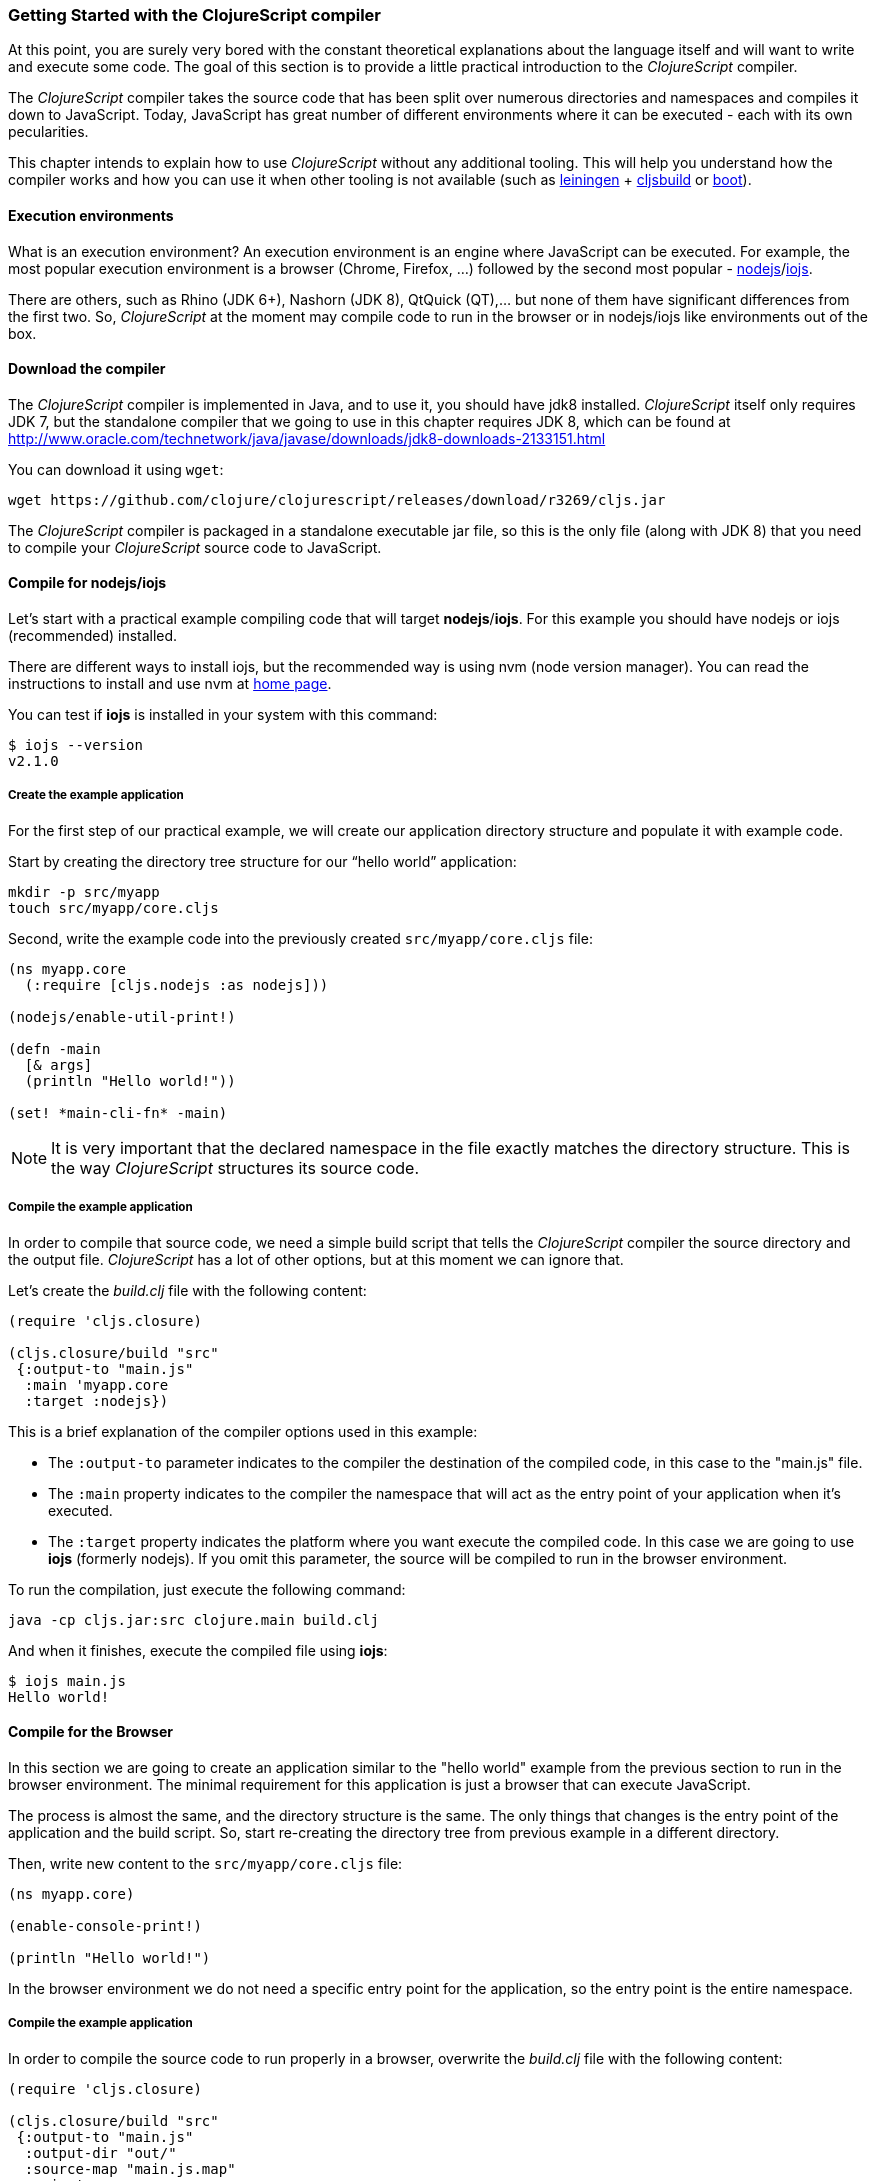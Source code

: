 === Getting Started with the ClojureScript compiler

At this point, you are surely very bored with the constant theoretical explanations about the language
itself and will want to write and execute some code. The goal of this section is to provide a little practical
introduction to the _ClojureScript_ compiler.

The _ClojureScript_ compiler takes the source code that has been split over numerous directories and namespaces and
compiles it down to JavaScript. Today, JavaScript has great number of different environments
where it can be executed - each with its own pecularities.

This chapter intends to explain how to use _ClojureScript_ without any additional tooling. This
will help you understand how the compiler works and how you can use it when other tooling is not
available (such as link:http://leiningen.org/[leiningen] + link:https://github.com/emezeske/lein-cljsbuild[cljsbuild]
or link:http://boot-clj.com/[boot]).


==== Execution environments

What is an execution environment? An execution environment is an engine where JavaScript can be
executed. For example, the most popular execution environment is a browser (Chrome, Firefox, ...)
followed by the second most popular - link:https://nodejs.org/[nodejs]/link:https://iojs.org/en/index.html[iojs].

There are others, such as Rhino (JDK 6+), Nashorn (JDK 8), QtQuick (QT),... but none of them have
significant differences from the first two. So, _ClojureScript_ at the moment may compile
code to run in the browser or in nodejs/iojs like environments out of the box.


==== Download the compiler

The _ClojureScript_ compiler is implemented in Java, and to use it, you should have jdk8 installed.
_ClojureScript_ itself only requires JDK 7, but the standalone compiler that we going to use in this
chapter requires JDK 8, which can be found at
http://www.oracle.com/technetwork/java/javase/downloads/jdk8-downloads-2133151.html

You can download it using `wget`:

[source, bash]
----
wget https://github.com/clojure/clojurescript/releases/download/r3269/cljs.jar
----

The _ClojureScript_ compiler is packaged in a standalone executable jar file, so this is the only
file (along with JDK 8) that you need to compile your _ClojureScript_ source code to JavaScript.


==== Compile for nodejs/iojs

Let’s start with a practical example compiling code that will target *nodejs*/*iojs*. For
this example you should have nodejs or iojs (recommended) installed.

There are different ways to install iojs, but the recommended way is using nvm (node version
manager). You can read the instructions to install and use nvm at
link:https://github.com/creationix/nvm[home page].

You can test if *iojs* is installed in your system with this command:

[source, shell]
----
$ iojs --version
v2.1.0
----


===== Create the example application

For the first step of our practical example, we will create our application directory structure
and populate it with example code.

Start by creating the directory tree structure for our “hello world” application:

[source, bash]
----
mkdir -p src/myapp
touch src/myapp/core.cljs
----

Second, write the example code into the previously created `src/myapp/core.cljs` file:

[source, clojure]
----
(ns myapp.core
  (:require [cljs.nodejs :as nodejs]))

(nodejs/enable-util-print!)

(defn -main
  [& args]
  (println "Hello world!"))

(set! *main-cli-fn* -main)
----

NOTE: It is very important that the declared namespace in the file exactly matches the directory
structure. This is the way _ClojureScript_ structures its source code.


===== Compile the example application

In order to compile that source code, we need a simple build script that tells the
_ClojureScript_ compiler the source directory and the output file. _ClojureScript_ has a
lot of other options, but at this moment we can ignore that.

Let’s create the _build.clj_ file with the following content:

[source, clojure]
----
(require 'cljs.closure)

(cljs.closure/build "src"
 {:output-to "main.js"
  :main 'myapp.core
  :target :nodejs})
----

This is a brief explanation of the compiler options used in this example:

* The `:output-to` parameter indicates to the compiler the destination of the compiled code, in this
  case to the "main.js" file.
* The `:main` property indicates to the compiler the namespace that will act as the entry point of
  your application when it's executed.
* The `:target` property indicates the platform where you want execute the compiled code. In this case
  we are going to use *iojs* (formerly nodejs). If you omit this parameter, the source will be
  compiled to run in the browser environment.

To run the compilation, just execute the following command:

[source, bash]
----
java -cp cljs.jar:src clojure.main build.clj
----

And when it finishes, execute the compiled file using *iojs*:

[source, shell]
----
$ iojs main.js
Hello world!
----


==== Compile for the Browser

In this section we are going to create an application similar to the "hello world" example from the
previous section to run in the browser environment. The minimal requirement for this application
is just a browser that can execute JavaScript.

The process is almost the same, and the directory structure is the same. The only things that
changes is the entry point of the application and the build script. So, start re-creating
the directory tree from previous example in a different directory.

Then, write new content to the `src/myapp/core.cljs` file:

[source, clojure]
----
(ns myapp.core)

(enable-console-print!)

(println "Hello world!")
----

In the browser environment we do not need a specific entry point for the application,
so the entry point is the entire namespace.


===== Compile the example application

In order to compile the source code to run properly in a browser, overwrite
the _build.clj_ file with the following content:

[source, clojure]
----
(require 'cljs.closure)

(cljs.closure/build "src"
 {:output-to "main.js"
  :output-dir "out/"
  :source-map "main.js.map"
  :main 'myapp.core
  :optimizations :none})
----

This is a brief explanation of the compiler options we're using:

* The `:output-to` parameter indicates to the compiler the destination of the compiled code, in this
  case the "main.js" file.
* The `:main` property indicates to the compiler the namespace that will act as the entry point of
  your application when it's executed.
* `:source-map` indicates the destination of the source map. (The source map connects the ClojureScript source
  to the generated JavaScript so that error messages can point you back to the original source.)
* `:output-dir` indicates the destination directory for all files sources used in a compilation. It is
  just for making source maps work properly with the rest of code, not only your source.
* `:optimizations` indicates the compilation optimization. There are different values for this option,
  but that will be covered in following sections in more detail.

To run the compilation, just execute the following command:

[source, bash]
----
java -cp cljs.jar:src clojure.main build.clj
----

This process can take some time, so do not worry; wait a little bit. The JVM bootstrap with Clojure
compiler is slightly slow. In the following sections we will explain how to start a watch process to avoid
constantly starting and stopping this slow process.

While waiting for the compilation, let's create a dummy HTML file to make it easy to execute our example
app in the browser. Create the _index.html_ file with the following content; it goes in the main _myapp_
directory.

[source, html]
----
<!DOCTYPE html>
<html>
  <header>
    <meta charset="utf-8" />
    <title>Hello World from ClojureScript</title>
  </header>
  <body>
    <script src="main.js"></script>
  </body>
</html>
----

Now, when the compilation finishes and you have the basic HTML file you can just open it with your favorite
browser and take a look in the development tools console. The "Hello world!" message should appear there.


==== Watch process

Surely, you have already experienced the slow startup of the _ClojureScript_ compiler. To solve this,
the _ClojureScript_ standalone compiler also comes with tools to start a process that watches the changes
in some directory and performs an incremental compilation.

Start creating another build script, but in this case name it _watch.clj_:

[source, clojure]
----
(require 'cljs.closure)

(cljs.closure/watch "src"
 {:output-to "main.js"
  :output-dir "out/"
  :source-map "main.js.map"
  :main 'myapp.core
  :optimizations :none})
----

Now, execute that script like any other that you have executed in previous sections:

[source, bash]
----
$ java -cp cljs.jar:src clojure.main watch.clj
Building ...
Reading analysis cache for jar:file:/home/niwi/cljsbook/playground/cljs.jar!/cljs/core.cljs
Compiling out/cljs/core.cljs
Using cached cljs.core out/cljs/core.cljs
... done. Elapsed 0.8354759 seconds
Watching paths: /home/niwi/cljsbook/playground/src

Change detected, recompiling ...
Compiling src/myapp/core.cljs
Compiling out/cljs/core.cljs
Using cached cljs.core out/cljs/core.cljs
... done. Elapsed 0.191963443 seconds
----

You can observe that in the second compilation, the time is drastically reduced. Another advantage
of this method is that it is a gives a little bit more output.


==== Optimization levels

The _ClojureScript_ compiler has different level of optimizations. Behind the scenes, those compilation
levels are coming from Google Closure Compiler.

A very simplified overview of the compilation process is:

1. The reader reads the code and makes some analysis. This process can raise some warnings
   during this phase.
2. Then, the _ClojureScript_ compiler emits JavaScript code. The result is one JavaScript
   file for each cljs file.
3. The generated files passes through the Closure Compiler that, depending on the optimization level
   and other options (sourcemaps, output dir output to, ...) generates the final output.

The final output depends strictly on the optimization level.


===== none

Implies that closure compiler just writes the files as is, without any additional
optimization applied to the source code. This optimization level is mandatory if you are targeting
*nodejs* or *iojs* and is appropiate in development mode when your code targets the browser.


===== whitespace

This optimization level consists of concatenating the compiled files in an appropriate order, removing
line breaks and other whitespace and generating the output as one large file.

It also has some compilation speed penalty, resulting in slower compilations. In any case, it is not
terribly slow and is completely usable in small/medium applications.


===== simple

The simple compilation level implies (includes) all transformations from whitespace optimization and
additionally performs optimizations within expressions and functions, including renaming local variables
and function parameters to shorter names.

Compilation with the `:simple` optimization always preserves the functionality of syntactically valid
JavaScript, so it does not interfere with the interaction between the compiled _ClojureScript_ and
other JavaScript.


===== advanced

TBD


=== Working with the REPL

////
TODO: maybe would be interesting take some ideas from http://www.alexeberts.com/exploring-the-clojurescript-repl/
////

==== Introduction

Although you can create a source file and compile it every time you want to try something out in
ClojureScript, it's easier to use the REPL. REPL stands for:

* Read - get input from the keyboard
* Evaluate the input
* Print the result
* Loop back for more input

In other words, the REPL lets you try out ClojureScript concepts and get immediate feedback.

_ClojureScript_ comes with support for executing the REPL in different execution environments,
each one has its own advantages or disadvantages. For example, you can run a REPL in a nodejs
but in that environment you don't have access to the dom.

In summary: everthing really depends on your needs or requirements.


==== Nashorn REPL

The Nashorn REPL is the easiest and maybe most painless REPL environment because it does not require any
special stuff, just the JVM (JDK 8) that you have used in previous examples for running the
_ClojureScript_ compiler.

Let’s start creating the _repl.clj_ file with following content:

[source, clojure]
----
(require '[cljs.repl]
         '[cljs.repl.nashorn])

(cljs.repl/repl
 (cljs.repl.nashorn/repl-env)
 :output-dir "out"
 :cache-analysis true)
----

Them, execute the following command to get the REPL up and running:

[source, bash]
----
$ java -cp cljs.jar:src clojure.main repl.clj
To quit, type: :cljs/quit
cljs.user=> (+ 1 2)
3
----

You may have noticed that the REPL does not have support for history and other shell-like facilities. This
is because the default REPL does not comes with "readline" support. But this problem can be solved using
the simple tool called `rlwrap` that you can certainly find with the package manager of your operating system.

The `rlwrap` makes the REPL "readline" capable and will allow you to have command history, code navigation,
and other shell-like utilities that will make your REPL experience much more pleasant. To use it, just
prepend it to the previous command that we have used to execute the REPL:

[source, bash]
----
$ rlwrap java -cp cljs.jar:src clojure.main repl.clj
To quit, type: :cljs/quit
cljs.user=> (+ 1 2)
3
----


==== Node REPL

This REPL uses a nodejs/iojs as execution environment, and obviously requires that nodejs or iojs will
be installed in your system.

Surelly you are asking yourself, why I need a repl with nodejs when we have nashorn that does not requires
any additional dependencies. The answer is very simple, node/iojs is the most used javascript execution
environment on backend and it has a great amount of community packages around it.

Well, the good notice is that start nodejs/iojs repl is very very easy once you have it installed in
your system. Start writing this content to a new `repl.clj` file:

[source, clojure]
----
(require '[cljs.repl]
         '[cljs.repl.node])

(cljs.repl/repl
 (cljs.repl.node/repl-env)
 :output-dir "out"
 :cache-analysis true)
----

And start the REPL like you have done it previously with nashorn REPL:

[source,bash]
----
$ rlwrap java -cp cljs.jar:src clojure.main repl.clj
To quit, type: :cljs/quit
cljs.user=> (+ 1 2)
3
----


==== Browser REPL

This REPL is the most laborious to get it up and running. This is because it uses a browser for
its execution environment and it has additional requirements.

Let’s start by creating a file named `brepl.clj` with the following content:

[source, clojure]
----
(require 'cljs.repl)
(require 'cljs.closure)
(require 'cljs.repl.browser)

(cljs.closure/build
 "src"
 {:output-to "main.js"
  :output-dir "out/"
  :source-map "main.js.map"
  :main 'myapp.core
  :optimizations :none})

(cljs.repl/repl
 (cljs.repl.browser/repl-env)
 :watch "src"
 :output-dir "out/")
----

This script builds the source, just as we did earlier, and then starts the REPL.

But the browser REPL also requires that some code be executed in the browser before getting the
REPL working. To do that, just re-create the application structure very similar to the one
that we have used in previous sections:

[source, bash]
----
mkdir -p src/myapp
touch src/myapp/core.cljs
----

Then, write new content to the `src/myapp/core.cljs` file:

[source, clojure]
----
(ns myapp.core
 (:require [clojure.browser.repl :as repl]))

(defonce conn
  (repl/connect "http://localhost:9000/repl"))

(enable-console-print!)

(println "Hello, world!")
----

And finally, create the missing _index.html_ file that is going to be used as the entry point
for running the browser side code of the REPL:

[source, html]
----
<!DOCTYPE html>
<html>
  <header>
    <meta charset="utf-8" />
    <title>Hello World from ClojureScript</title>
  </header>
  <body>
    <script src="main.js"></script>
  </body>
</html>
----

Well, that was a lot of setup! But trust us, it’s all worth it when you see it in action. To do that,
just execute the `brepl.clj` in same way that we have done it in previous examples:

[source, bash]
----
$ rlwrap java -cp cljs.jar:src clojure.main brepl.clj
Compiling client js ...
Waiting for browser to connect ...
----

And finally, open your favourite browser and go to http://localhost:9000/. Once the page
is loaded (the page will be blank), switch back to the console where you have run the REPL
and you will see that it is up and running:

[source, bash]
----
[...]
Watch compilation log available at: out/watch.log
To quit, type: :cljs/quit
cljs.user=> (+ 14 28)
42
----

One of the big advantages of this REPL is that you have access to all the browser environment. To
demonstrate it, just enter `(js/alert "hello world")` in the repl. The result of that will be
the typical browser alert dialog.


=== Build and Dependency management tools

Until now, we have used the builtin _ClojureScript_ toolchain for compile our sources to javascript,
and it is ok for start using it and understand how it works. But it is not very comfortable for use
for big projects with dependencies to third party libraries.

This chapter intends to explain how you can use *Leiningen*, the defacto clojure build and dependency
management tool for build _ClojureScript_ projects. It there an other growing in popularity build tool
called *boot* but at this momenent it will not  be covered in this book.


==== Installing leiningen

The installation process of leiningen is quite simple; just follow these steps:

[source, bash]
----
mkdir ~/bin
cd ~/bin
wget https://raw.githubusercontent.com/technomancy/leiningen/stable/bin/lein
chmod a+x ./lein
export PATH=$PATH:~/bin
----

Make sure that the `~/bin` directory is always set on your path. To make it permanent, add the
line starting with ` export` to your `~/.bashrc` file (we are supposing that you are using the bash shell).

And now, open another clean terminal and execute `lein version`:

[source, bash]
----
$ lein version
Leiningen 2.5.1 on Java 1.8.0_45 OpenJDK 64-Bit Server VM
----

NOTE: We are supposing that you are using a Unix-like system such as Linux or BSD. If you are
a Windows user, please check the instructions on the link:http://leiningen.org/[Leiningen homepage].
You can also get the Linux/Mac OSX/BSD version of the leiningen script at the web site.


==== First project

In this first project, we will *not* do “Hello World”&#8212;that has been done to death. Instead,
this project will be a web page that asks you for your age in years and tells you how many days
that is, using an approximation of 365 days per year.

In this project, we will use the _figwheel_ template to build the project structure. Let’s call
the project `age` and create it by typing:

[source,bash]
----
$ lein new figwheel age
Retrieving figwheel/lein-template/0.3.5/lein-template-0.3.5.pom from clojars
Retrieving figwheel/lein-template/0.3.5/lein-template-0.3.5.jar from clojars
Generating fresh 'lein new' figwheel project.
$ cd age # move into newly created project directory
----

The project has the following structure:

----
age
├── .gitignore
├── project.clj
├── README.md
├── resources
│   └── public
│       ├── css
│       │   └── style.css
│       └── index.html
└── src
    └── age
        └── core.cljs
----

The `project.clj` file contains information that Leiningen uses to download dependencies and build the project. For
now, just trust that everything in that file is exactly as it should be.

Open the `index.html` file and add the `<meta>` element to the head of the document, and modify
the body as follows:

[source,html]
----
<!DOCTYPE html>
<html>
  <head>
    <link href="css/style.css" rel="stylesheet" type="text/css">
    <meta http-equiv="Content-Type" content="text/html;charset=utf-8" />
  </head>
  <body>
    <div id="app">
      <h1>Age in Days</h1>
      <p>Enter your age in years:
        <input type="text" size="5" id="years" /></p>
      <p id="feedback"></p>
    </div>
    <script src="js/compiled/age.js" type="text/javascript"></script>
  </body>
</html>
----

The `core.cljs` file is where all the action takes place. For now, leave it exactly as it
is, and start the figwheel environment, which will load a large number of dependencies
and start a server.

[source,bash]
----
[age] $ lein fighwheel
# much output
Prompt will show when figwheel connects to your application
----

If you are using Linux or Mac OS X, type the command as `rlwrap lein figwheel`
In your browser, go to URL `http://localhost:3449`, and you will see something like
the following screenshot if you open up the web console.

image::localhost1.png[Screenshot of web page and console]

The terminal will then give you a REPL prompt:

[source,bash]
----
To quit, type: :cljs/quit
cljs.user=> 
----

For now, do what it says in the `core.cljs` file -- change the `(println...)` and then save the file. When you do so, you will see the change reflected immediately in the browser.

Then make an error by adding an extra closing parenthesis to the `println`. When you save the file,
will see a compile error in the browser window.

image::localhost2.png[Screenshot of browser error message]

==== Interacting with JavaScript

In the REPL window, type the following to invoke JavaScript’s `window.alert()` function:

[source]
----
cljs.user=> (.alert js/window "It works!")
nil
----

The general format for invoking a JavaScript function from ClojureScript is to give the function name (preceded by a dot), the object that “owns” the function, and any parameters to that function.
You should see an alert appear in your browser winodw; when you dismiss the alert, the REPL will
print `nil` and give you another prompt. You can also do it this way:

[source]
----
cljs.user=> (js/alert "It works!")
nil
----

However, the first version always works, so, for consistency, we will use that notation throughout.
You can create objects by using their class name followed by a dot, and you can
call methods on any JavaScript objects:

[source]
----
cljs.user=> (def d (js/Date.))
#inst "2015-06-30T01:38:21.764-00:00"
cljs.user=> (.getFullYear d)
2015
cljs.user=> (.toUpperCase "abc")
"ABC"
cljs.user=> (.getElementById js/document "years")
#<[object HTMLInputElement]>
----

From that last example, you can see where we’re going. To retrieve an object’s property, use a `.-`
before the property name. In the browser window, type a number into the input field
(in the example, we typed `24`), then do this in the REPL.

[source]
----
cljs.user=> ;; for convenience define a variable
cljs.user=> (def year-field (.getElementById js/document "years"))
#<[object HTMLInputElement]>
cljs.user=> (.-value year-field)
"24"
cljs.user=> (set! (.-value year-field) "25")
"25"
----

This works, but it is little more than direct translation of JavaScript to ClojureScript. The next
step is to add event handling to the button. Event handling is loaded with all sorts of cross-platform
compatibility issues, so we’d like one step up from plain ClojureScript.  The solution is the Google Closure library.

=== The Closure Library

The good people at Google wrote a library named _Closure_ that does all that hard cross-platform
work for you. _Closure_ is also the name of their optimizing compiler that generates JavaScript that 
only includes the functions you need from the libraries that you use.

To use Closure, you have to modify the `:require` clause at the beginning of `core.cljs`

[source,clojure]
----
(ns ^:figwheel-always age.core
    (:require [goog.dom :as dom]
              [goog.events :as events]))
----

Getting an element and setting its value is slightly easier. Do this in the REPL and see the
results in the browser window.

[source]
----
cljs.user=> (in-ns 'age.core)
age.core=> (def y (dom/getElement "years"))
#<[object HTMLInputElement]>
age.core=> (set! (.-value y) "26")
"26"
age.core=> (dom/setTextContent (dom/getElement "feedback") "This works!")
----

To add an event, you define a function that takes a single argument (the event to be handled),
and then tell the appropriate HTML element to listen for it. the `events/listen` function takes
three arguments: the element to listen to, the event to listen for, and the function that will
handle the event.

[source]
----
age.core=> (defn testing [evt] (js/alert "Responding to click"))
#<function age$core$testing(evt){
return alert("Responding to click");
}>
age.core=> (events/listen (dom/getElement "calculate") "click" testing)
#<[object Object]>
----

After doing this, the browser should respond to a click on the button.
If you would like to remove the listener, use `unlisten`.

[source]
----
age.core=> (events/unlisten (dom/getElement "calculate") "click" testing)
true
----

Now, put that all together in the `core.cljs` file as follows:

[source, clojure]
----
(ns ^:figwheel-always age.core
    (:require [goog.dom :as dom]
              [goog.events :as events]))

(enable-console-print!)

(defn calculate [event]
  (let [years (.parseInt js/window (.-value (dom/getElement "years")))
        days (* 365 years)]
        (dom/setTextContent (dom/getElement "feedback")
          (str "That is " days " days old."))))

(defn on-js-reload [])

(events/listen (dom/getElement "calculate") "click" calculate)
----

=== Browser based development

TBD

//^ A little guide and notes about implications of developing for web
//^ environments (optimizations, third party libraries, modularization, ...)

==== Using third party JavaScript libraries

TBD


====  Modularizing your code

//^ Mainly related to google closure modules and slightly related to web based development
//^ Maybe this is not the chapter for this section.

TBD



=== Developing a library

//^ A little guide and implications of developing a library for clojurescript.

TBD


=== Unit testing

TBD
